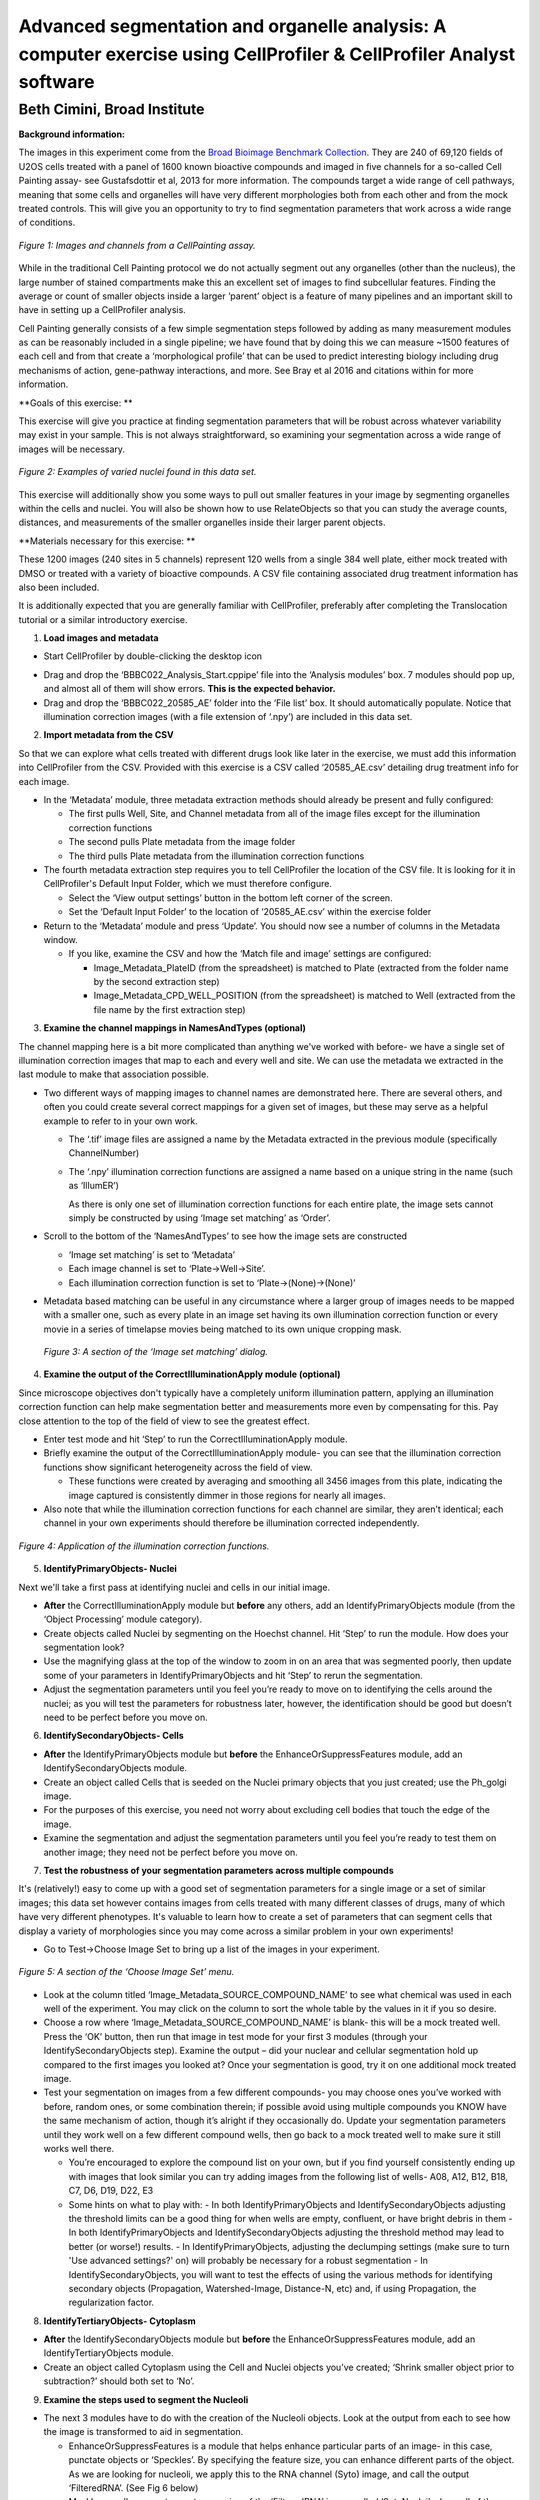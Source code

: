 Advanced segmentation and organelle analysis: A computer exercise using CellProfiler & CellProfiler Analyst software
====================================================================================================================

Beth Cimini, Broad Institute
----------------------------

**Background information:**

The images in this experiment come from the `Broad Bioimage Benchmark
Collection <https://data.broadinstitute.org/bbbc/BBBC022/>`__. They are
240 of 69,120 fields of U2OS cells treated with a panel of 1600 known
bioactive compounds and imaged in five channels for a so-called Cell
Painting assay- see Gustafsdottir et al, 2013 for more information. The
compounds target a wide range of cell pathways, meaning that some cells
and organelles will have very different morphologies both from each
other and from the mock treated controls. This will give you an
opportunity to try to find segmentation parameters that work across a
wide range of conditions.

.. figure:: ./TutorialImages/Fig1.png
   :align: center
   :width: 600

   *Figure 1: Images and channels from a CellPainting assay.*

While in the traditional Cell Painting protocol we do not actually
segment out any organelles (other than the nucleus), the large number of
stained compartments make this an excellent set of images to find
subcellular features. Finding the average or count of smaller objects
inside a larger ‘parent’ object is a feature of many pipelines and an
important skill to have in setting up a CellProfiler analysis.

Cell Painting generally consists of a few simple segmentation steps
followed by adding as many measurement modules as can be reasonably
included in a single pipeline; we have found that by doing this we can
measure ~1500 features of each cell and from that create a
‘morphological profile’ that can be used to predict interesting biology
including drug mechanisms of action, gene-pathway interactions, and
more. See Bray et al 2016 and citations within for more information.

**Goals of this exercise: **

This exercise will give you practice at finding segmentation parameters
that will be robust across whatever variability may exist in your
sample. This is not always straightforward, so examining your
segmentation across a wide range of images will be necessary.

.. figure:: ./TutorialImages/Fig2.png
   :align: center
   :width: 600

   *Figure 2: Examples of varied nuclei found in this data set.*

This exercise will additionally show you some ways to pull out smaller
features in your image by segmenting organelles within the cells and
nuclei. You will also be shown how to use RelateObjects so that you can
study the average counts, distances, and measurements of the smaller
organelles inside their larger parent objects.

**Materials necessary for this exercise: **

These 1200 images (240 sites in 5 channels) represent 120 wells from a
single 384 well plate, either mock treated with DMSO or treated with a
variety of bioactive compounds. A CSV file containing associated drug
treatment information has also been included.

It is additionally expected that you are generally familiar with
CellProfiler, preferably after completing the Translocation tutorial or
a similar introductory exercise.

1) **Load images and metadata**

-  Start CellProfiler by double-clicking the desktop icon |Inline1|

.. |Inline1| image:: ./TutorialImages/Inline1.png
   :width: 25

-  Drag and drop the ‘BBBC022_Analysis_Start.cppipe’ file into the
   ‘Analysis modules’ box. 7 modules should pop up, and almost all of
   them will show errors. **This is the expected behavior.**

-  Drag and drop the ‘BBBC022_20585_AE’ folder into the ‘File list’ box.
   It should automatically populate. Notice that illumination correction
   images (with a file extension of ‘.npy’) are included in this data
   set.

2) **Import metadata from the CSV**

So that we can explore what cells treated with different drugs look like later
in the exercise, we must add this information into CellProfiler from the CSV.
Provided with this exercise is a CSV called ‘20585_AE.csv’ detailing drug treatment
info for each image.

-  In the ‘Metadata’ module, three metadata extraction methods should already be
   present and fully configured:

   -  The first pulls Well, Site, and Channel metadata from all of the
      image files except for the illumination correction functions

   -  The second pulls Plate metadata from the image folder

   -  The third pulls Plate metadata from the illumination correction
      functions

-  The fourth metadata extraction step requires you to tell CellProfiler the
   location of the CSV file.  It is looking for it in CellProfiler's Default
   Input Folder, which we must therefore configure.

   -  Select the ‘View output settings’ button in the bottom left corner of the 
      screen.

   -  Set the ‘Default Input Folder’ to the location of ‘20585_AE.csv’ within the 
      exercise folder

-  Return to the ‘Metadata’ module and press ‘Update’. You should now see a number of 
   columns in the Metadata window.

   -  If you like, examine the CSV and how the ‘Match file and image’ settings are
      configured:

      -  Image_Metadata_PlateID (from the spreadsheet) is matched to Plate (extracted
         from the folder name by the second extraction step)

      -  Image_Metadata_CPD_WELL_POSITION (from the spreadsheet) is matched to Well
      	 (extracted from the file name by the first extraction step)


3) **Examine the channel mappings in NamesAndTypes (optional)**

The channel mapping here is a bit more complicated than anything we've worked with
before- we have a single set of illumination correction images that map to each
and every well and site.  We can use the metadata we extracted in the last module
to make that association possible.

-  Two different ways of mapping images to channel names are
   demonstrated here. There are several others, and often you could
   create several correct mappings for a given set of images, but these
   may serve as a helpful example to refer to in your own work.

   -  The ‘.tif’ image files are assigned a name by the Metadata
      extracted in the previous module (specifically ChannelNumber)

   -  The ‘.npy’ illumination correction functions are assigned a name
      based on a unique string in the name (such as ‘IllumER’)

      As there is only one set of illumination correction functions for
      each entire plate, the image sets cannot simply be constructed by
      using ‘Image set matching’ as ‘Order’.

-  Scroll to the bottom of the ‘NamesAndTypes’ to see how the image sets
   are constructed

   -  ‘Image set matching’ is set to ‘Metadata’

   -  Each image channel is set to ‘Plate->Well->Site’.

   -  Each illumination correction function is set to
      ‘Plate->(None)->(None)’

-  Metadata based matching can be useful in any circumstance where a
   larger group of images needs to be mapped with a smaller one, such as
   every plate in an image set having its own illumination correction
   function or every movie in a series of timelapse movies being matched
   to its own unique cropping mask.

.. figure:: ./TutorialImages/Fig3.png
   :align: center
   :width: 600

  *Figure 3: A section of the ‘Image set matching’ dialog.*

4) **Examine the output of the CorrectIlluminationApply module
   (optional)**

Since microscope objectives don't typically have a completely uniform illumination
pattern, applying an illumination correction function can help make segmentation
better and measurements more even by compensating for this.  Pay close attention
to the top of the field of view to see the greatest effect.

-  Enter test mode and hit ‘Step’ to run the CorrectIlluminationApply
   module.

-  Briefly examine the output of the CorrectIlluminationApply module-
   you can see that the illumination correction functions show
   significant heterogeneity across the field of view.

   -  These functions were created by averaging and smoothing all 3456
      images from this plate, indicating the image captured is
      consistently dimmer in those regions for nearly all images.

-  Also note that while the illumination correction functions for each
   channel are similar, they aren’t identical; each channel in your own
   experiments should therefore be illumination corrected independently.

.. figure:: ./TutorialImages/Fig4.png
   :align: center
   :width: 600

   *Figure 4: Application of the illumination correction functions.*

5) **IdentifyPrimaryObjects- Nuclei**

Next we'll take a first pass at identifying nuclei and cells in our initial image.

-  **After** the CorrectIlluminationApply module but **before** any
   others, add an IdentifyPrimaryObjects module (from the ‘Object
   Processing’ module category).

-  Create objects called Nuclei by segmenting on the Hoechst channel.
   Hit ‘Step’ to run the module. How does your segmentation look?

-  Use the magnifying glass at the top of the window to zoom in on an
   area that was segmented poorly, then update some of your parameters
   in IdentifyPrimaryObjects and hit ‘Step’ to rerun the segmentation.

-  Adjust the segmentation parameters until you feel you’re ready to
   move on to identifying the cells around the nuclei; as you will test
   the parameters for robustness later, however, the identification
   should be good but doesn’t need to be perfect before you move on.

6) **IdentifySecondaryObjects- Cells**

-  **After** the IdentifyPrimaryObjects module but **before** the
   EnhanceOrSuppressFeatures module, add an IdentifySecondaryObjects
   module.

-  Create an object called Cells that is seeded on the Nuclei primary
   objects that you just created; use the Ph_golgi image.

-  For the purposes of this exercise, you need not worry about excluding
   cell bodies that touch the edge of the image.

-  Examine the segmentation and adjust the segmentation parameters until
   you feel you’re ready to test them on another image; they need not be
   perfect before you move on.

7) **Test the robustness of your segmentation parameters across multiple
   compounds**

It's (relatively!) easy to come up with a good set of segmentation parameters for
a single image or a set of similar images; this data set however contains
images from cells treated with many different classes of drugs, many of which
have very different phenotypes. It's valuable to learn how to create a set
of parameters that can segment cells that display a variety of morphologies
since you may come across a similar problem in your own experiments!

-  Go to Test->Choose Image Set to bring up a list of the images in your
   experiment.

.. figure:: ./TutorialImages/Fig5.png
   :align: center
   :width: 600

   *Figure 5: A section of the ‘Choose Image Set’ menu.*

-  Look at the column titled ‘Image_Metadata_SOURCE_COMPOUND_NAME’ to
   see what chemical was used in each well of the experiment. You may
   click on the column to sort the whole table by the values in it if
   you so desire.

-  Choose a row where ‘Image_Metadata_SOURCE_COMPOUND_NAME’ is blank-
   this will be a mock treated well. Press the ‘OK’ button, then run
   that image in test mode for your first 3 modules (through your
   IdentifySecondaryObjects step). Examine the output – did your nuclear
   and cellular segmentation hold up compared to the first images you looked at?
   Once your segmentation is good, try it on one additional mock treated image.

-  Test your segmentation on images from a few different compounds- you
   may choose ones you’ve worked with before, random ones, or some
   combination therein; if possible avoid using multiple compounds you
   KNOW have the same mechanism of action, though it’s alright if they
   occasionally do. Update your segmentation parameters until they work
   well on a few different compound wells, then go back to a mock
   treated well to make sure it still works well there.

   -  You’re encouraged to explore the compound list on your own, but if
      you find yourself consistently ending up with images that look
      similar you can try adding images from the following list of
      wells- A08, A12, B12, B18, C7, D6, D19, D22, E3
   -  Some hints on what to play with:
      -  In both IdentifyPrimaryObjects and IdentifySecondaryObjects adjusting the threshold limits can be a good thing for when wells are empty, confluent, or have bright debris in them
      -  In both IdentifyPrimaryObjects and IdentifySecondaryObjects adjusting the threshold method may lead to better (or worse!) results.
      -  In IdentifyPrimaryObjects, adjusting the declumping settings (make sure to turn 'Use advanced settings?' on) will probably be necessary for a robust segmentation
      -  In IdentifySecondaryObjects, you will want to test the effects of using the various methods for identifying secondary objects (Propagation, Watershed-Image, Distance-N, etc) and, if using Propagation, the regularization factor.

8) **IdentifyTertiaryObjects- Cytoplasm**

-  **After** the IdentifySecondaryObjects module but **before** the
   EnhanceOrSuppressFeatures module, add an IdentifyTertiaryObjects
   module.

-  Create an object called Cytoplasm using the Cell and Nuclei objects
   you’ve created; ‘Shrink smaller object prior to subtraction?’ should both set to ‘No’.

9) **Examine the steps used to segment the Nucleoli**

-  The next 3 modules have to do with the creation of the Nucleoli
   objects. Look at the output from each to see how the image is
   transformed to aid in segmentation.

   -  EnhanceOrSuppressFeatures is a module that helps enhance
      particular parts of an image- in this case, punctate objects or
      ‘Speckles’. By specifying the feature size, you can enhance
      different parts of the object. As we are looking for nucleoli, we
      apply this to the RNA channel (Syto) image, and call the output
      ‘FilteredRNA’. (See Fig 6 below)

   -  MaskImage allows you to create a version of the ‘FilteredRNA’
      image called ‘SytoNuclei’ where all of the pixels except the ones
      you specify are set to an intensity of 0- in this case, we set to
      0 any pixel not inside a nucleus. By doing this, we can decrease
      the likelihood of detecting the cytoplasmic RNA dots.

   -  IdentifyPrimaryObjects is used to find the Nucleoli- this is a
      Primary object segmentation because we are not using another
      object as a seed to grow around, but only segmenting based off the
      intensity in our ‘SytoNuclei’ image.

      -  If you like, you can add an "OverlayOutlines" module at this point to
         overlay the identified nucleoli on the original Syto image to assure
         yourself that the segmentation not only matches the speckle-enhanced
         ‘SytoNuclei’ image, but also looks accurate on the unprocessed image as
         well.  This is not necessary but can be a nice "sanity check".

.. figure:: ./TutorialImages/Fig6.png
   :align: center
   :width: 500

   *Figure 6: Enhancing the Syto image allows you to isolate nucleoli against the
   nucleoplasmic background signal.*

10) **Mask the Mito image by the Cytoplasm object**

Now that you’ve seen an example of how to segment an organelle, you
will do so for Mitochondria in the following steps.

-  **After** the IdentifyPrimaryObjects module for Nucleoli but
   **before** the RelateObjects modules, add a MaskImage module (from
   the Image Processing module category).

-  Call your output image ‘MaskedMito’.

-  As you saw above with the Nucleoli example, mask the image via
   Objects, and use the Cytoplasm objects to create the mask.

   -  You may even experiment with doing a similar EnhanceOrSuppressFeatures step
      before the masking as was used for the Nucleoli; you may get greater
      signal-to-noise, but possibly at the expense of "fragmenting" the
      Mitochondria objects in the later identification steps.

.. figure:: ./TutorialImages/Fig7.png
   :align: center
   :width: 500

  *Figure 7: The MaskedMito image contains only the regions of interest.*

12) **IdentifyPrimaryObjects- Mitochondria**

-  **After** your MaskImage module but **before** the RelateObjects
   modules, add an IdentifyPrimary Objects module to identify
   Mitochondria from your MaskedMito image.

-  You should consider using a wide range of pixel sizes here; 2-20 is a
   reasonable first place to start.

   -  If you did use EnhanceOrSuppressFeatures in the previous step, using
      OverlayOutlines to compare the outlines with the original image is
      a good idea once again.

13) **Add measurement modules to your pipeline**

-  **After** your segmentation of the mitochondria but **before** the
   RelateObjects modules, add as many object measurement modules as you
   would like.

-  Some suggested modules to add- MeasureObjectSizeShape,
   MeasureObjectIntensity, MeasureGranularity, MeasureObjectNeighbors.

   -  Which objects do you think would be valuable to measure with each
      of these modules? Which channels would you measure your objects
      in?

   -  For a typical Cell Painting experiment you would add as many
      measurements as possible, but that isn’t necessary here; however,
      do make sure every object gets at least some measurements.

-  While MeasureCorrelation, MeasureTexture, and
   MeasureObjectIntensityDistribution can produce valuable data for
   downstream profiling, they can be memory-intensive and/or slow so
   should not be added for this example pipeline in the interest of
   pipeline run time. MeasureNeurons is not well suited for this
   pipeline.

14) **Examine the settings of RelateObjects **

-  **After** your Measurement and **before** your Export modules you
   should find two RelateObjects modules. One relates Nucleoli to
   Nuclei, while the other relates Mitochondria to Cells.

-  Relating the objects allows you to create per-parent means (ie, for
   this cell what is the average size of an individual mitochondrion)
   and calculate distances from the child objects to the edge and/or the
   center of the parent (ie how far is each nucleolus from the center of
   the nucleus).

15) **Run the pipeline (optional)**

-  If you have time and/or if you’d like to play with the data in
   CellProfiler Analyst later, exit test mode, close the eyes next to
   each module, and run the pipeline

-  The pipeline will create a database called BBBC022.db, containing the
   output of all of the measurements you have added to your pipeline

-  Because you have different object counts for some of your different
   types of objects (the counts of Nuclei, Cells, and Cytoplasm will be
   the same, but the counts of Mitochondria and Nucleoli will not be),
   you will not be able to export the objects as a single data table but
   must instead use a different data table for each object. This will
   not affect the actual outcome of the experiment, but will mean that
   each object will get its own properties file and that you can only
   look at the measurement for one object at a time in CellProfiler
   Analyst.

.. figure:: ./TutorialImages/Fig8.png
   :align: center
   :width: 600

   *Figure 8: The ExportToDatabase module.  The yellow warning symbol warns you
   that since you've chosen to make individual tables for each object, you will
   only be able to examine one object at a time in CellProfiler Analyst.*
